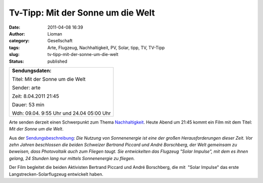 Tv-Tipp: Mit der Sonne um die Welt
##################################
:date: 2011-04-08 16:39
:author: Lioman
:category: Gesellschaft
:tags: Arte, Flugzeug, Nachhaltigkeit, PV, Solar, tipp, TV, TV-Tipp
:slug: tv-tipp-mit-der-sonne-um-die-welt
:status: published

 

+--------------------------------------------------------------------------+
| **Sendungsdaten:**                                                       |
|                                                                          |
| .. raw:: html                                                            |
|                                                                          |
|    </p>                                                                  |
|                                                                          |
| Titel: Mit der Sonne um die Welt                                         |
|                                                                          |
| Sender: arte                                                             |
|                                                                          |
| Zeit: 8.04.2011 21:45                                                    |
|                                                                          |
| Dauer: 53 min                                                            |
|                                                                          |
| .. raw:: html                                                            |
|                                                                          |
|    <p>                                                                   |
|                                                                          |
| Wdh: 09.04. 9:55 Uhr und 24.04 05:00 Uhr                                 |
+--------------------------------------------------------------------------+

|image0|\ Arte senden derzeit einen Schwerpunkt zum Thema
`Nachhaltigkeit <http://www.arte.tv/de/Die-Welt-verstehen/Nachhaltigkeit/3791340.html>`__.
Heute Abend um 21:45 kommt ein Film mit dem Titel: *Mit der Sonne um die
Welt*.

Aus der
`Sendungsbeschreibung <http://www.arte.tv/de/Die-Welt-verstehen/3791446.html>`__:
*Die Nutzung von Sonnenenergie ist eine der großen Herausforderungen
dieser Zeit. Vor zehn Jahren beschlossen die beiden Schweizer Bertrand
Piccard und André Borschberg, der Welt gemeinsam zu beweisen, dass
Photovoltaik auch zum Fliegen taugt. Sie entwickelten das Flugzeug
"Solar Impulse", mit dem es ihnen gelang, 24 Stunden lang nur mittels
Sonnenenergie zu fliegen.*

Der Film begleitet die beiden Aktivisten Bertrand Piccard und André
Borschberg, die mit  "Solar Impulse" das erste
Langstrecken-Solarflugzeug entwickelt haben.

.. |image0| image:: {filename}/images/VideoArtikel.png
   :class: alignleft size-full wp-image-2719
   :width: 91px
   :height: 146px
   :target: {filename}/images/VideoArtikel.png
